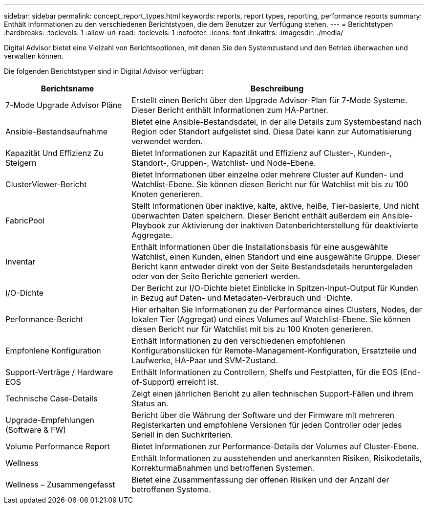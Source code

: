 ---
sidebar: sidebar 
permalink: concept_report_types.html 
keywords: reports, report types, reporting, performance reports 
summary: Enthält Informationen zu den verschiedenen Berichtstypen, die dem Benutzer zur Verfügung stehen. 
---
= Berichtstypen
:hardbreaks:
:toclevels: 1
:allow-uri-read: 
:toclevels: 1
:nofooter: 
:icons: font
:linkattrs: 
:imagesdir: ./media/


[role="lead"]
Digital Advisor bietet eine Vielzahl von Berichtsoptionen, mit denen Sie den Systemzustand und den Betrieb überwachen und verwalten können.

Die folgenden Berichtstypen sind in Digital Advisor verfügbar:

[cols="30,70"]
|===
| Berichtsname | Beschreibung 


| 7-Mode Upgrade Advisor Pläne | Erstellt einen Bericht über den Upgrade Advisor-Plan für 7-Mode Systeme. Dieser Bericht enthält Informationen zum HA-Partner. 


| Ansible-Bestandsaufnahme | Bietet eine Ansible-Bestandsdatei, in der alle Details zum Systembestand nach Region oder Standort aufgelistet sind. Diese Datei kann zur Automatisierung verwendet werden. 


| Kapazität Und Effizienz Zu Steigern | Bietet Informationen zur Kapazität und Effizienz auf Cluster-, Kunden-, Standort-, Gruppen-, Watchlist- und Node-Ebene. 


| ClusterViewer-Bericht | Bietet Informationen über einzelne oder mehrere Cluster auf Kunden- und Watchlist-Ebene. Sie können diesen Bericht nur für Watchlist mit bis zu 100 Knoten generieren. 


| FabricPool | Stellt Informationen über inaktive, kalte, aktive, heiße, Tier-basierte, Und nicht überwachten Daten speichern. Dieser Bericht enthält außerdem ein Ansible-Playbook zur Aktivierung der inaktiven Datenberichterstellung für deaktivierte Aggregate. 


| Inventar | Enthält Informationen über die Installationsbasis für eine ausgewählte Watchlist, einen Kunden, einen Standort und eine ausgewählte Gruppe. Dieser Bericht kann entweder direkt von der Seite Bestandsdetails heruntergeladen oder von der Seite Berichte generiert werden. 


| I/O-Dichte | Der Bericht zur I/O-Dichte bietet Einblicke in Spitzen-Input-Output für Kunden in Bezug auf Daten- und Metadaten-Verbrauch und -Dichte. 


| Performance-Bericht | Hier erhalten Sie Informationen zu der Performance eines Clusters, Nodes, der lokalen Tier (Aggregat) und eines Volumes auf Watchlist-Ebene. Sie können diesen Bericht nur für Watchlist mit bis zu 100 Knoten generieren. 


| Empfohlene Konfiguration | Enthält Informationen zu den verschiedenen empfohlenen Konfigurationslücken für Remote-Management-Konfiguration, Ersatzteile und Laufwerke, HA-Paar und SVM-Zustand. 


| Support-Verträge / Hardware EOS | Enthält Informationen zu Controllern, Shelfs und Festplatten, für die EOS (End-of-Support) erreicht ist. 


| Technische Case-Details | Zeigt einen jährlichen Bericht zu allen technischen Support-Fällen und ihrem Status an. 


| Upgrade-Empfehlungen (Software & FW) | Bericht über die Währung der Software und der Firmware mit mehreren Registerkarten und empfohlene Versionen für jeden Controller oder jedes Seriell in den Suchkriterien. 


| Volume Performance Report | Bietet Informationen zur Performance-Details der Volumes auf Cluster-Ebene. 


| Wellness | Enthält Informationen zu ausstehenden und anerkannten Risiken, Risikodetails, Korrekturmaßnahmen und betroffenen Systemen. 


| Wellness – Zusammengefasst | Bietet eine Zusammenfassung der offenen Risiken und der Anzahl der betroffenen Systeme. 
|===